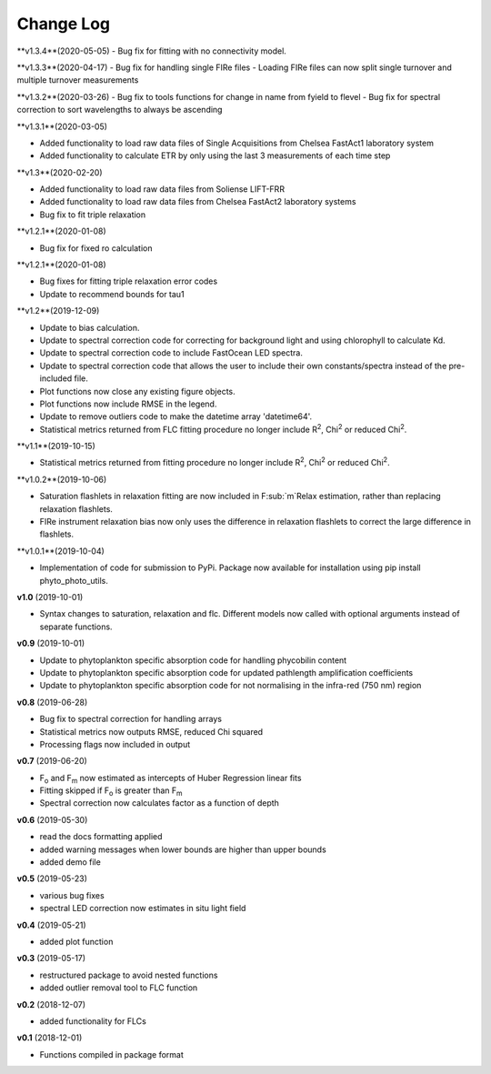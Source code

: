 Change Log
----------
**v1.3.4**(2020-05-05)
- Bug fix for fitting with no connectivity model.

**v1.3.3**(2020-04-17)
- Bug fix for handling single FIRe files
- Loading FIRe files can now split single turnover and multiple turnover measurements

**v1.3.2**(2020-03-26)
- Bug fix to tools functions for change in name from fyield to flevel
- Bug fix for spectral correction to sort wavelengths to always be ascending

**v1.3.1**(2020-03-05)

- Added functionality to load raw data files of Single Acquisitions from Chelsea FastAct1 laboratory system
- Added functionality to calculate ETR by only using the last 3 measurements of each time step

**v1.3**(2020-02-20)

- Added functionality to load raw data files from Soliense LIFT-FRR
- Added functionality to load raw data files from Chelsea FastAct2 laboratory systems
- Bug fix to fit triple relaxation

**v1.2.1**(2020-01-08)

- Bug fix for fixed ro calculation

**v1.2.1**(2020-01-08)

- Bug fixes for fitting triple relaxation error codes
- Update to recommend bounds for tau1

**v1.2**(2019-12-09)

- Update to bias calculation.
- Update to spectral correction code for correcting for background light and using chlorophyll to calculate Kd.
- Update to spectral correction code to include FastOcean LED spectra.
- Update to spectral correction code that allows the user to include their own constants/spectra instead of the pre-included file.
- Plot functions now close any existing figure objects.
- Plot functions now include RMSE in the legend.
- Update to remove outliers code to make the datetime array 'datetime64'.
- Statistical metrics returned from FLC fitting procedure no longer include R\ :sup:`2`, Chi\ :sup:`2` or reduced Chi\ :sup:`2`.

**v1.1**(2019-10-15)

- Statistical metrics returned from fitting procedure no longer include R\ :sup:`2`, Chi\ :sup:`2` or reduced Chi\ :sup:`2`.

**v1.0.2**(2019-10-06)

- Saturation flashlets in relaxation fitting are now included in F\ :sub:`m`Relax estimation, rather than replacing relaxation flashlets.
- FIRe instrument relaxation bias now only uses the difference in relaxation flashlets to correct the large difference in flashlets.

**v1.0.1**(2019-10-04)

- Implementation of code for submission to PyPi. Package now available for installation using pip install phyto_photo_utils.

**v1.0** (2019-10-01)

- Syntax changes to saturation, relaxation and flc. Different models now called with optional arguments instead of separate functions.

**v0.9** (2019-10-01)

- Update to phytoplankton specific absorption code for handling phycobilin content
- Update to phytoplankton specific absorption code for updated pathlength amplification coefficients
- Update to phytoplankton specific absorption code for not normalising in the infra-red (750 nm) region

**v0.8** (2019-06-28)

- Bug fix to spectral correction for handling arrays
- Statistical metrics now outputs RMSE, reduced Chi squared
- Processing flags now included in output

**v0.7** (2019-06-20)

- F\ :sub:`o` and F\ :sub:`m` now estimated as intercepts of Huber Regression linear fits
- Fitting skipped if F\ :sub:`o` is greater than F\ :sub:`m`
- Spectral correction now calculates factor as a function of depth

**v0.6** (2019-05-30)

- read the docs formatting applied
- added warning messages when lower bounds are higher than upper bounds
- added demo file

**v0.5** (2019-05-23)

- various bug fixes
- spectral LED correction now estimates in situ light field

**v0.4** (2019-05-21)

- added plot function

**v0.3** (2019-05-17)

- restructured package to avoid nested functions
- added outlier removal tool to FLC function

**v0.2** (2018-12-07)

- added functionality for FLCs

**v0.1** (2018-12-01)

- Functions compiled in package format